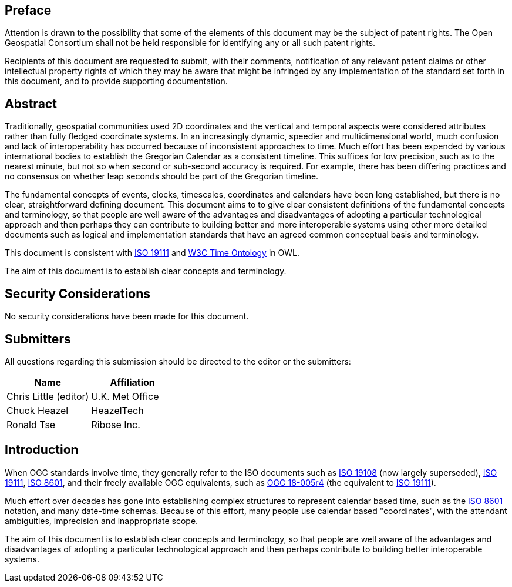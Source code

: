 
== Preface

Attention is drawn to the possibility that some of the elements of this document may be the subject of patent rights. The Open Geospatial Consortium shall not be held responsible for identifying any or all such patent rights.

Recipients of this document are requested to submit, with their comments, notification of any relevant patent claims or other intellectual property rights of which they may be aware that might be infringed by any implementation of the standard set forth in this document, and to provide supporting documentation.

[abstract]
== Abstract

Traditionally, geospatial communities used 2D coordinates and the vertical and temporal aspects were considered attributes rather than fully fledged coordinate systems. In an increasingly dynamic, speedier and multidimensional world, much confusion and lack of interoperability has occurred because of inconsistent approaches to time. Much effort has been expended by various international bodies to establish the Gregorian Calendar as a consistent timeline. This suffices for low precision, such as to the nearest minute, but not so when second or sub-second accuracy is required. For example, there has been differing practices and no consensus on whether leap seconds should be part of the Gregorian timeline.

The fundamental concepts of events, clocks, timescales, coordinates and calendars have been long established, but there is no clear, straightforward defining document. This document aims to to give clear consistent definitions of the fundamental concepts and terminology, so that people are well aware of the advantages and disadvantages of adopting a particular technological approach and then perhaps they can contribute to building better and more interoperable systems using other more detailed documents such as logical and implementation standards that have an agreed common conceptual basis and terminology.

This document is consistent with <<iso19111,ISO 19111>> and <<w3cowltime,W3C Time Ontology>> in OWL.

The aim of this document is to establish clear concepts and terminology.

[.preface]
== Security Considerations

No security considerations have been made for this document.


[submitters]
== Submitters

All questions regarding this submission should be directed to the editor or the
submitters:

[%unnumbered]
|===
h| Name h| Affiliation

| Chris Little (editor) | U.K. Met Office
| Chuck Heazel | HeazelTech
| Ronald Tse | Ribose Inc.

|===

[.preface]
== Introduction

When OGC standards involve time, they generally refer to the ISO documents such as <<iso19108,ISO 19108>> (now largely superseded), <<iso19111,ISO 19111>>, <<iso8601,ISO 8601>>, and their freely available OGC equivalents, such as <<ogc18005,OGC_18-005r4>> (the equivalent to <<iso19111,ISO 19111>>).

Much effort over decades has gone into establishing complex structures to represent calendar based time, such as the <<iso8601,ISO 8601>> notation, and many date-time schemas. Because of this effort, many people use calendar based "coordinates", with the attendant ambiguities, imprecision and inappropriate scope.

The aim of this document is to establish clear concepts and terminology, so that people are well aware of the advantages and disadvantages of adopting a particular technological approach and then perhaps contribute to building better interoperable systems.
